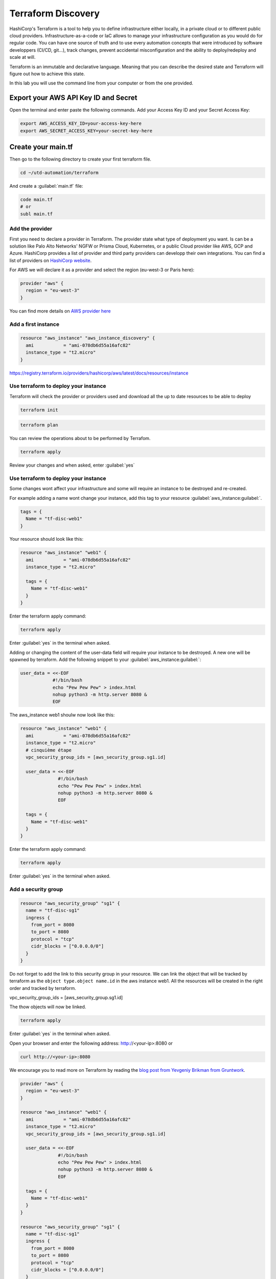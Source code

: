 ===================
Terraform Discovery
===================

HashiCorp's Terraform is a tool to help you to define infrastructure either locally, in a private cloud or to different public cloud providers. Infrastructure-as-a-code or IaC allows to manage your infrastructure configuration as you would do for regular code. You can have one source of truth and to use every automation concepts that were introduced by software developpers (CI/CD, git...), track changes, prevent accidental misconfiguration and the ability to deploy/redeploy and scale at will.

Terraform is an immutable and declarative language. Meaning that you can describe the desired state and Terraform will figure out how to achieve this state.

In this lab you will use the command line from your computer or from the one provided.

*************************************
Export your AWS API Key ID and Secret
*************************************

Open the terminal and enter paste the following commands. Add your Access Key ID and your Secret Access Key:

.. code-block:: console

    export AWS_ACCESS_KEY_ID=your-access-key-here
    export AWS_SECRET_ACCESS_KEY=your-secret-key-here


*******************
Create your main.tf
*******************

Then go to the following directory to create your first terraform file.

.. code-block:: console

    cd ~/utd-automation/terraform

And create a :guilabel:`main.tf` file:

.. code-block:: console

    code main.tf
    # or
    subl main.tf


Add the provider
================

First you need to declare a provider in Terraform. The provider state what type of deployment you want. Is can be a solution like Palo Alto Networks' NGFW or Prisma Cloud, Kubernetes, or a public Cloud provider like AWS, GCP and Azure. HashiCorp provides a list of provider and third party providers can developp their own integrations.
You can find a list of providers on `HashiCorp website <https://registry.terraform.io/browse/providers>`_.

For AWS we will declare it as a provider and select the region (eu-west-3 or Paris here):

.. code-block:: terraform

    provider "aws" {
      region = "eu-west-3"
    }

You can find more details on `AWS provider here <https://registry.terraform.io/providers/hashicorp/aws/latest/docs>`_

Add a first instance
====================

.. code-block:: terraform

    resource "aws_instance" "aws_instance_discovery" {
      ami           = "ami-078db6d55a16afc82"
      instance_type = "t2.micro"
    }

https://registry.terraform.io/providers/hashicorp/aws/latest/docs/resources/instance

Use terraform to deploy your instance
=====================================

Terraform will check the provider or providers used and download all the up to date resources to be able to deploy 

.. code-block:: console

    terraform init

.. code-block:: console

    terraform plan

You can review the operations about to be performed by Terrafom.

.. code-block:: console

    terraform apply

Review your changes and when asked, enter :guilabel:`yes`

Use terraform to deploy your instance
=====================================

Some changes wont affect your infrastructure and some will require an instance to be destroyed and re-created.

For example adding a name wont change your instance, add this tag to your resource :guilabel:`aws_instance:guilabel:`.

.. code-block:: terraform

    tags = {
      Name = "tf-disc-web1"
    }

Your resource should look like this:

.. code-block:: terraform

    resource "aws_instance" "web1" {
      ami           = "ami-078db6d55a16afc82"
      instance_type = "t2.micro"
    
      tags = {
        Name = "tf-disc-web1"
      }
    }

Enter the terraform apply command:

.. code-block:: console

    terraform apply

Enter :guilabel:`yes` in the terminal when asked.

Adding or changing the content of the user-data field will require your instance to be destroyed. A new one will be spawned by terraform. Add the following snippet to your :guilabel:`aws_instance:guilabel:`:

.. code-block:: terraform

    user_data = <<-EOF
                #!/bin/bash
                echo "Pew Pew Pew" > index.html
                nohup python3 -m http.server 8080 &
                EOF

The aws_instance web1 shoulw now look like this:

.. code-block:: terraform

    resource "aws_instance" "web1" {
      ami           = "ami-078db6d55a16afc82"
      instance_type = "t2.micro"
      # cinquième étape
      vpc_security_group_ids = [aws_security_group.sg1.id]
    
      user_data = <<-EOF
                  #!/bin/bash
                  echo "Pew Pew Pew" > index.html
                  nohup python3 -m http.server 8080 &
                  EOF
    
      tags = {
        Name = "tf-disc-web1"
      }
    }

Enter the terraform apply command:

.. code-block:: console

    terraform apply

Enter :guilabel:`yes` in the terminal when asked.

Add a security group
====================

.. code-block:: terraform

    resource "aws_security_group" "sg1" {
      name = "tf-disc-sg1"
      ingress {
        from_port = 8080
        to_port = 8080
        protocol = "tcp"
        cidr_blocks = ["0.0.0.0/0"]
      }
    }

Do not forget to add the link to this security group in your resource. We can link the object that will be tracked by terraform as the ``object type.object name.id`` in the aws instance web1. All the resources will be created in the right order and tracked by terraform.

.. code-block:: terraform

vpc_security_group_ids = [aws_security_group.sg1.id]

The thow objects will now be linked.

.. code-block:: console

    terraform apply

Enter :guilabel:`yes` in the terminal when asked.

Open your browser and enter the following address:
http://<your-ip>:8080
or 

.. code-block:: console

    curl http://<your-ip>:8080






We encourage you to read more on Terraform by reading the `blog post from Yevgeniy Brikman from Gruntwork <https://blog.gruntwork.io/an-introduction-to-terraform-f17df9c6d180#a9b0>`_.

.. code-block:: terraform

    provider "aws" {
      region = "eu-west-3"
    }
    
    resource "aws_instance" "web1" {
      ami           = "ami-078db6d55a16afc82"
      instance_type = "t2.micro"
      vpc_security_group_ids = [aws_security_group.sg1.id]
    
      user_data = <<-EOF
                  #!/bin/bash
                  echo "Pew Pew Pew" > index.html
                  nohup python3 -m http.server 8080 &
                  EOF
    
      tags = {
        Name = "tf-disc-web1"
      }
    }
    
    resource "aws_security_group" "sg1" {
      name = "tf-disc-sg1"
      ingress {
        from_port = 8080
        to_port = 8080
        protocol = "tcp"
        cidr_blocks = ["0.0.0.0/0"]
      }
    }


with variables

.. code-block:: terraform

    provider "aws" {
      region = "eu-west-3"
    }
    
    resource "aws_instance" "web1" {
      ami           = "ami-078db6d55a16afc82"
      instance_type = "t2.micro"
      vpc_security_group_ids = [aws_security_group.sg1.id]
    
      user_data = <<-EOF
                  #!/bin/bash
                  echo "Pew Pew Pew" > index.html
                  nohup python3 -m http.server "${var.server_port}" &
                  EOF
    
      tags = {
        Name = "tf-disc-web1"
      }
    }
    
    resource "aws_security_group" "sg1" {
      name = "tf-disc-sg1"
      ingress {
        from_port = var.server_port
        to_port = var.server_port
        protocol = "tcp"
        cidr_blocks = ["0.0.0.0/0"]
      }
    }
    
    variable "server_port" {
      description = "The port the server will use for HTTP requests"
      type        = number
      default     = 8080
    }

************************
Log into the AWS console
************************

Predeployed Pod
===============


:guilabel:`Users`

``Ethernet1/2``

.. code-block:: console

    configure
    set mgt-config users admin password


.. note:: While it is a security best practice to use SSH keys to authenticate
          to VM instances in the cloud, we have defined a static password for
          the firewall's admin account in this lab (specifically, in the 
          bootstrap package).  This is because the PAN-OS XML API cannot utilize SSH keys and requires a
          username/password or API key for authentication.